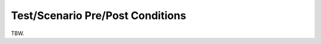 =================================
Test/Scenario Pre/Post Conditions
=================================

TBW.
